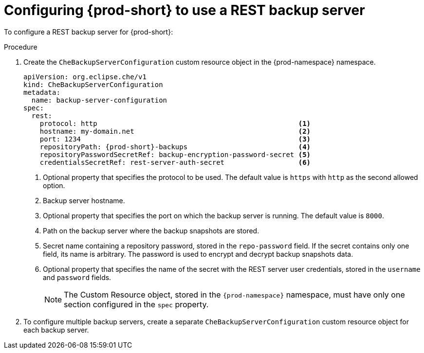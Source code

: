 [id="configuring-prod-short-to-use-a-rest-backup-server_{context}"]
= Configuring {prod-short} to use a REST backup server

To configure a REST backup server for {prod-short}:

.Procedure

. Create the `CheBackupServerConfiguration` custom resource object in the {prod-namespace} namespace.
+
[source,yaml,subs="+attributes"]
----
apiVersion: org.eclipse.che/v1
kind: CheBackupServerConfiguration
metadata:
  name: backup-server-configuration
spec:
  rest:
    protocol: http                                                 <1>
    hostname: my-domain.net                                        <2>
    port: 1234                                                     <3>
    repositoryPath: {prod-short}-backups                           <4>
    repositoryPasswordSecretRef: backup-encryption-password-secret <5>
    credentialsSecretRef: rest-server-auth-secret                  <6>
----
<1> Optional property that specifies the protocol to be used. The default value is `https` with `http` as the second allowed option.
<2> Backup server hostname.
<3> Optional property that specifies the port on which the backup server is running. The default value is `8000`.
<4> Path on the backup server where the backup snapshots are stored.
<5> Secret name containing a repository password, stored in the `repo-password` field. If the secret contains only one field, its name is arbitrary. The password is used to encrypt and decrypt backup snapshots data.
<6> Optional property that specifies the name of the secret with the REST server user credentials, stored in the `username` and `password` fields.
+
NOTE: The Custom Resource object, stored in the `{prod-namespace}` namespace, must have only one section configured in the `spec` property.

. To configure multiple backup servers, create a separate `CheBackupServerConfiguration` custom resource object for each backup server.